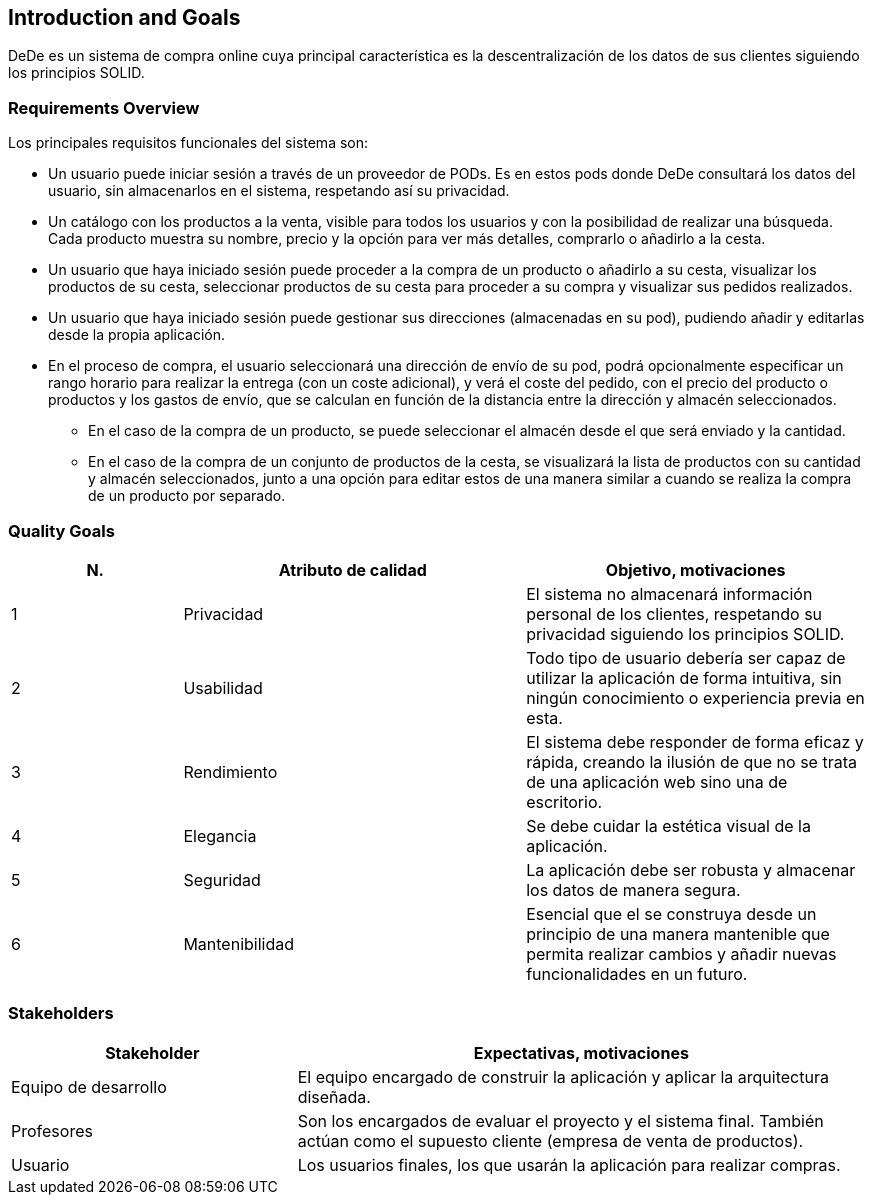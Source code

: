 [[section-introduction-and-goals]]
== Introduction and Goals

[role="arc42help"]
****
DeDe es un sistema de compra online cuya principal característica es la descentralización de los datos de sus clientes siguiendo los principios SOLID.
****

=== Requirements Overview

[role="arc42help"]
****
Los principales requisitos funcionales del sistema son:

* Un usuario puede iniciar sesión a través de un proveedor de PODs. Es en estos pods donde DeDe consultará los datos del usuario, sin almacenarlos en el sistema, respetando así su privacidad.
* Un catálogo con los productos a la venta, visible para todos los usuarios y con la posibilidad de realizar una búsqueda. Cada producto muestra su nombre, precio y la opción para ver más detalles, comprarlo o añadirlo a la cesta. 
* Un usuario que haya iniciado sesión puede proceder a la compra de un producto o añadirlo a su cesta, visualizar los productos de su cesta, seleccionar productos de su cesta para proceder a su compra y visualizar sus pedidos realizados.
* Un usuario que haya iniciado sesión puede gestionar sus direcciones (almacenadas en su pod), pudiendo añadir y editarlas desde la propia aplicación.
* En el proceso de compra, el usuario seleccionará una dirección de envío de su pod, podrá opcionalmente especificar un rango horario para realizar la entrega (con un coste adicional), y verá el coste del pedido, con el precio del producto o productos y los gastos de envío, que se calculan en función de la distancia entre la dirección y almacén seleccionados.
** En el caso de la compra de un producto, se puede seleccionar el almacén desde el que será enviado y la cantidad.
** En el caso de la compra de un conjunto de productos de la cesta, se visualizará la lista de productos con su cantidad y almacén seleccionados, junto a una opción para editar estos de una manera similar a cuando se realiza la compra de un producto por separado.
****

=== Quality Goals

[role="arc42help"]
****
[options="header",cols="1,2,2"]
|===
|N.|Atributo de calidad|Objetivo, motivaciones
| 1 | Privacidad | El sistema no almacenará información personal de los clientes, respetando su privacidad siguiendo los principios SOLID.
| 2 | Usabilidad | Todo tipo de usuario debería ser capaz de utilizar la aplicación de forma intuitiva, sin ningún conocimiento o experiencia previa en esta. 
| 3 | Rendimiento | El sistema debe responder de forma eficaz y rápida, creando la ilusión de que no se trata de una aplicación web sino una de escritorio.
| 4 | Elegancia | Se debe cuidar la estética visual de la aplicación.
| 5 | Seguridad | La aplicación debe ser robusta y almacenar los datos de manera segura.
| 6 | Mantenibilidad | Esencial que el se construya desde un principio de una manera  mantenible que permita realizar cambios y añadir nuevas funcionalidades en un futuro.
|===
****

=== Stakeholders

[role="arc42help"]
****
[options="header",cols="1,2"]
|===
|Stakeholder|Expectativas, motivaciones
| Equipo de desarrollo | El equipo encargado de construir la aplicación y aplicar la arquitectura diseñada.
| Profesores | Son los encargados de evaluar el proyecto y el sistema final. También actúan como el supuesto cliente (empresa de venta de productos).
| Usuario | Los usuarios finales, los que usarán la aplicación para realizar compras.
|===
****